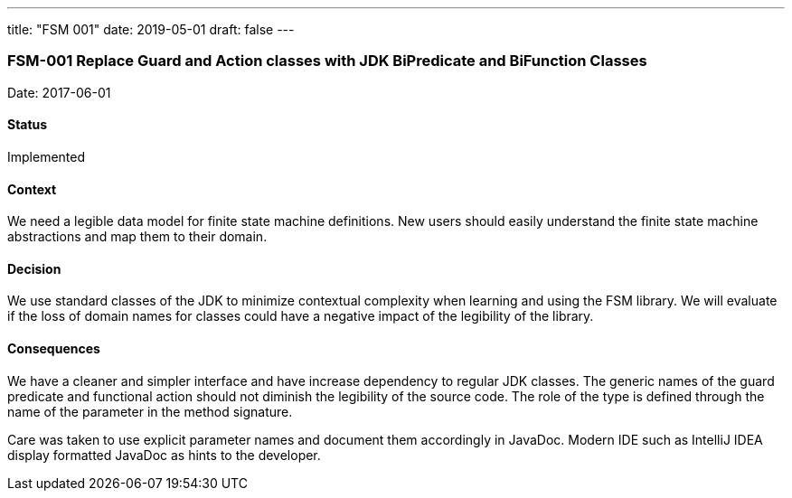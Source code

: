 ---
title: "FSM 001"
date: 2019-05-01
draft: false
---

:author: Marcel Baumann
:email: <marcel.baumann@tangly.net>
:homepage: https://www.tangly.net/
:company: https://www.tangly.net/[tangly llc]
:copyright: CC-BY-SA 4.0
:icons: font
:source-highlighter: pygments
:pygments-style: manni

=== FSM-001 Replace Guard and Action classes with JDK BiPredicate and BiFunction Classes

Date: 2017-06-01

==== Status

Implemented

==== Context

We need a legible data model for finite state machine definitions. New users should easily understand the finite state machine abstractions and map
them to their domain.

==== Decision

We use standard classes of the JDK to minimize contextual complexity when learning and using the FSM library. We will evaluate if the loss of
domain names for classes could have a negative impact of the legibility of the library.

==== Consequences

We have a cleaner and simpler interface and have increase dependency to regular JDK classes. The generic names of the guard predicate and functional
action should not diminish the legibility of the source code. The role of the type is defined through the name of the parameter in the method
signature.

Care was taken to use explicit parameter names and document them accordingly in JavaDoc. Modern IDE such as IntelliJ IDEA display formatted JavaDoc
as hints to the developer.

